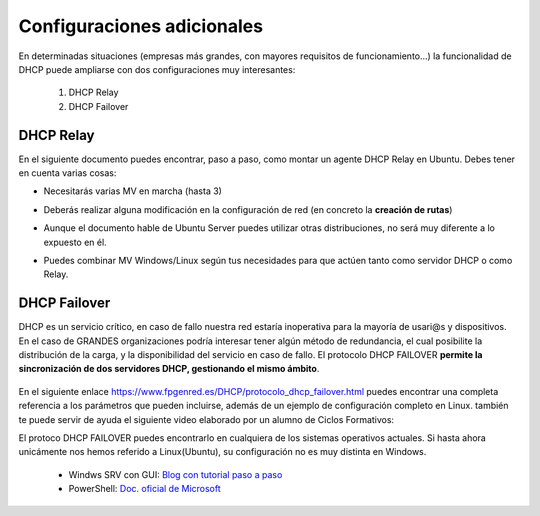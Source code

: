 Configuraciones adicionales
=============================

En determinadas situaciones (empresas más grandes, con mayores requisitos de funcionamiento...) la funcionalidad de DHCP puede ampliarse con dos configuraciones muy interesantes:

  1. DHCP Relay
  2. DHCP Failover

DHCP Relay
-----------

.. raw:: html

    <p>
    Esta configuración consiste básicamente en la puesta en marcha de un <b>AGENTE</b> que básicamente lo que permite es actuar como un intermediario(proxy) del servicio DHCP, recibiendo peticiones al levantar máquinas, y delegando a un servidor DHCP real la tarea de asignar la configuración IP de los clientes de distintas redes, en un esquema similar a la siguiente imagen <sup id="fnref:note1"><a class="footnote-ref" href="#fn:note1" role="doc-noteref">1</a></sup>:
    </p>


.. raw:: html

      <div style="text-align:center;">
      <a title="Rel" href="https://bytelearning.blogspot.com/2016/08/como-crear-un-dhcp-relay-en-linux.html"><img width="512" alt="DHCP Relay" src="https://4.bp.blogspot.com/-rA3kiCPJBMk/V578DoqT5rI/AAAAAAAAGXc/sXiD6rSCUzIgyfzppzpTf7KfcGNhGu98gCLcB/s1600/Diagrama.png"></a>
      </div>


En el siguiente documento puedes encontrar, paso a paso, como montar un agente DHCP Relay en Ubuntu. Debes tener en cuenta varias cosas:

* Necesitarás varias MV en marcha (hasta 3)
* Deberás realizar alguna modificación en la configuración de red (en concreto la **creación de rutas**)
* Aunque el documento hable de Ubuntu Server puedes utilizar otras distribuciones, no será muy diferente a lo expuesto en él.
* Puedes combinar MV Windows/Linux según tus necesidades para que actúen tanto como servidor DHCP o como Relay.

          .. raw:: html

              <p style="text-align: justify;"><img src="https://upload.wikimedia.org/wikipedia/commons/thumb/4/42/Pdf-2127829.png/480px-Pdf-2127829.png" alt="Perfil" width="50" style="vertical-align: middle; float:left;"/>  En el siguiente documento puedes encontrar un manual completo de como realizar esto tanto en Windows como en Linux. </br> </br>

          .. image:: img/Practica_Dhcp_RELAY_UbuntuServer.pdf
              :width: 400 px
              :alt: Tutorial configuración DHCP Relay Linux
              :align: center

DHCP Failover
--------------

DHCP es un servicio crítico, en caso de fallo nuestra red estaría inoperativa para la mayoría de usari@s y dispositivos. En el caso de GRANDES organizaciones podría interesar tener algún método de redundancia, el cual posibilite la distribución de la carga, y la disponibilidad del servicio en caso de fallo. El protocolo DHCP FAILOVER **permite la sincronización de dos servidores DHCP, gestionando el mismo ámbito**.

    .. image:: img/dhcpFailover.png
              :width: 600 px
              :alt: Esquema DHCP Failover
              :align: center

En el siguiente enlace https://www.fpgenred.es/DHCP/protocolo_dhcp_failover.html puedes encontrar una completa referencia a los parámetros que pueden incluirse, además de un ejemplo de configuración completo en Linux. también
te puede servir de ayuda el siguiente video elaborado por un alumno de Ciclos Formativos:

.. raw:: html

        <iframe width="250" style="display:block; margin-left:auto; margin-right:auto;"src="https://www.youtube.com/embed/RmYv8ssRL7E" frameborder="0" allow="accelerometer; autoplay; clipboard-write; encrypted-media; gyroscope; picture-in-picture" allowfullscreen></iframe></br>


El protoco DHCP FAILOVER puedes encontrarlo en cualquiera de los sistemas operativos actuales. Si hasta ahora unicámente nos hemos referido a Linux(Ubuntu), su configuración no es muy distinta en Windows.

  * Windws SRV con GUI: `Blog con tutorial paso a paso <https://blog.ragasys.es/configurar-dhcp-failover-cluster-en-ms-windows-server-2016/>`_
  * PowerShell: `Doc. oficial de Microsoft <https://docs.microsoft.com/en-us/powershell/module/dhcpserver/add-dhcpserverv4failover?view=windowsserver2019-ps/>`_


.. raw:: html

        <div style="text-align: justify; color: orange; background-color: #e0e0e0; border-radius: 25px; padding-top: 20px;padding-right: 30px;padding-bottom: 20px; padding-left: 30px;">
        <b>PRÁCTICA 4</b></br></br>
        Accede al aula virtual del módulo y completa la última práctica del tema. Vas a montar un sistema de alta disponibilidad sobre el servicio DHCP.
        </div>
        </br>


.. raw:: html

   <div class="footnotes">
       <hr />
       <ol>
           <li class="footnote" id="fn:note1">
               <p>
                   <b>Fuente:</b> <a href="https://bytelearning.blogspot.com/2016/08/como-crear-un-dhcp-relay-en-linux.html" target="_blank">Cómo crear un DHCP relay en Linux </a> <a class="footnote-backref" rev="footnote" href="#fnref:note1">&#8617;</a>
               </p>
           </li>
       </ol>
   </div>
